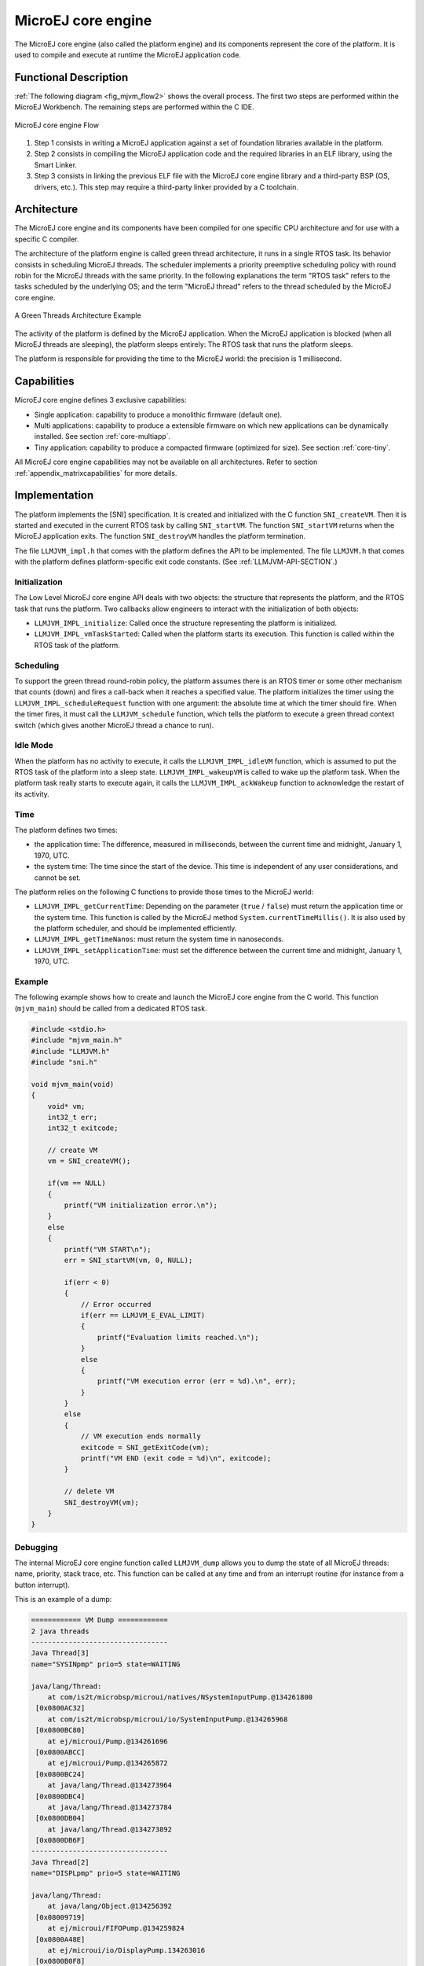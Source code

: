 ===================
MicroEJ core engine
===================


The MicroEJ core engine (also called the platform engine) and its
components represent the core of the platform. It is used to compile and
execute at runtime the MicroEJ application code.


Functional Description
======================

:ref:`The following diagram <fig_mjvm_flow2>` shows the overall process. The first two
steps are performed within the MicroEJ Workbench. The remaining steps
are performed within the C IDE.

.. _fig_mjvm_flow2:
.. figure:: images/mjvm_flow2.*
   :alt: MicroEJ core engine Flow
   :width: 80.0%
   :align: center

   MicroEJ core engine Flow

1. Step 1 consists in writing a MicroEJ application against a set of
   foundation libraries available in the platform.

2. Step 2 consists in compiling the MicroEJ application code and the
   required libraries in an ELF library, using the Smart Linker.

3. Step 3 consists in linking the previous ELF file with the MicroEJ
   core engine library and a third-party BSP (OS, drivers, etc.). This
   step may require a third-party linker provided by a C toolchain.


Architecture
============

The MicroEJ core engine and its components have been compiled for one
specific CPU architecture and for use with a specific C compiler.

The architecture of the platform engine is called green thread
architecture, it runs in a single RTOS task. Its behavior consists in
scheduling MicroEJ threads. The scheduler implements a priority
preemptive scheduling policy with round robin for the MicroEJ threads
with the same priority. In the following explanations the term "RTOS
task" refers to the tasks scheduled by the underlying OS; and the term
"MicroEJ thread" refers to the thread scheduled by the MicroEJ core
engine.

.. figure:: images/mjvm_gt.*
   :alt: A Green Threads Architecture Example
   :width: 70.0%
   :align: center

   A Green Threads Architecture Example

The activity of the platform is defined by the MicroEJ application. When
the MicroEJ application is blocked (when all MicroEJ threads are
sleeping), the platform sleeps entirely: The RTOS task that runs the
platform sleeps.

The platform is responsible for providing the time to the MicroEJ world:
the precision is 1 millisecond.


Capabilities
============

MicroEJ core engine defines 3 exclusive capabilities:

-  Single application: capability to produce a monolithic firmware
   (default one).

-  Multi applications: capability to produce a extensible firmware on
   which new applications can be dynamically installed. See section
   :ref:`core-multiapp`.

-  Tiny application: capability to produce a compacted firmware
   (optimized for size). See section :ref:`core-tiny`.

All MicroEJ core engine capabilities may not be available on all
architectures. Refer to section :ref:`appendix_matrixcapabilities`
for more details.


.. _mjvm_impl:

Implementation
==============

The platform implements the [SNI] specification. It is created and
initialized with the C function ``SNI_createVM``. Then it is started and
executed in the current RTOS task by calling ``SNI_startVM``. The
function ``SNI_startVM`` returns when the MicroEJ application exits. The
function ``SNI_destroyVM`` handles the platform termination.

The file ``LLMJVM_impl.h`` that comes with the platform defines the API
to be implemented. The file ``LLMJVM.h`` that comes with the platform
defines platform-specific exit code constants. (See
:ref:`LLMJVM-API-SECTION`.)

Initialization
--------------

The Low Level MicroEJ core engine API deals with two objects: the
structure that represents the platform, and the RTOS task that runs the
platform. Two callbacks allow engineers to interact with the
initialization of both objects:

-  ``LLMJVM_IMPL_initialize``: Called once the structure representing
   the platform is initialized.

-  ``LLMJVM_IMPL_vmTaskStarted``: Called when the platform starts its
   execution. This function is called within the RTOS task of the
   platform.

Scheduling
----------

To support the green thread round-robin policy, the platform assumes
there is an RTOS timer or some other mechanism that counts (down) and
fires a call-back when it reaches a specified value. The platform
initializes the timer using the ``LLMJVM_IMPL_scheduleRequest`` function
with one argument: the absolute time at which the timer should fire.
When the timer fires, it must call the ``LLMJVM_schedule`` function,
which tells the platform to execute a green thread context switch (which
gives another MicroEJ thread a chance to run).

Idle Mode
---------

When the platform has no activity to execute, it calls the
``LLMJVM_IMPL_idleVM`` function, which is assumed to put the RTOS task
of the platform into a sleep state. ``LLMJVM_IMPL_wakeupVM`` is called
to wake up the platform task. When the platform task really starts to
execute again, it calls the ``LLMJVM_IMPL_ackWakeup`` function to
acknowledge the restart of its activity.

Time
----

The platform defines two times:

-  the application time: The difference, measured in milliseconds,
   between the current time and midnight, January 1, 1970, UTC.

-  the system time: The time since the start of the device. This time is
   independent of any user considerations, and cannot be set.

The platform relies on the following C functions to provide those times
to the MicroEJ world:

-  ``LLMJVM_IMPL_getCurrentTime``: Depending on the parameter (``true``
   / ``false``) must return the application time or the system time.
   This function is called by the MicroEJ method
   ``System.currentTimeMillis()``. It is also used by the platform
   scheduler, and should be implemented efficiently.

-  ``LLMJVM_IMPL_getTimeNanos``: must return the system time in
   nanoseconds.

-  ``LLMJVM_IMPL_setApplicationTime``: must set the difference between
   the current time and midnight, January 1, 1970, UTC.

Example
-------

The following example shows how to create and launch the MicroEJ core
engine from the C world. This function (``mjvm_main``) should be called
from a dedicated RTOS task.

.. code:: c

   #include <stdio.h>
   #include "mjvm_main.h"
   #include "LLMJVM.h"
   #include "sni.h"

   void mjvm_main(void)
   {
       void* vm;
       int32_t err;
       int32_t exitcode;
       
       // create VM
       vm = SNI_createVM();

       if(vm == NULL)
       {
           printf("VM initialization error.\n");
       }
       else
       {
           printf("VM START\n");
           err = SNI_startVM(vm, 0, NULL);

           if(err < 0)
           {
               // Error occurred
               if(err == LLMJVM_E_EVAL_LIMIT)
               {
                   printf("Evaluation limits reached.\n");
               }
               else
               {
                   printf("VM execution error (err = %d).\n", err);
               }
           }
           else
           {
               // VM execution ends normally
               exitcode = SNI_getExitCode(vm);
               printf("VM END (exit code = %d)\n", exitcode);
           }

           // delete VM
           SNI_destroyVM(vm);
       }
   }

Debugging
---------

The internal MicroEJ core engine function called ``LLMJVM_dump`` allows
you to dump the state of all MicroEJ threads: name, priority, stack
trace, etc. This function can be called at any time and from an
interrupt routine (for instance from a button interrupt).

This is an example of a dump:

.. code:: txt

   ============ VM Dump ============
   2 java threads
   ---------------------------------
   Java Thread[3]
   name="SYSINpmp" prio=5 state=WAITING

   java/lang/Thread:
       at com/is2t/microbsp/microui/natives/NSystemInputPump.@134261800
    [0x0800AC32]
       at com/is2t/microbsp/microui/io/SystemInputPump.@134265968
    [0x0800BC80]
       at ej/microui/Pump.@134261696
    [0x0800ABCC]
       at ej/microui/Pump.@134265872
    [0x0800BC24]
       at java/lang/Thread.@134273964
    [0x0800DBC4]
       at java/lang/Thread.@134273784
    [0x0800DB04]
       at java/lang/Thread.@134273892
    [0x0800DB6F]
   ---------------------------------
   Java Thread[2]
   name="DISPLpmp" prio=5 state=WAITING

   java/lang/Thread:
       at java/lang/Object.@134256392
    [0x08009719]
       at ej/microui/FIFOPump.@134259824
    [0x0800A48E]
       at ej/microui/io/DisplayPump.134263016
    [0x0800B0F8]
       at ej/microui/Pump.@134261696
    [0x0800ABCC]
       at ej/microui/Pump.@134265872
    [0x0800BC24]
       at ej/microui/io/DisplayPump.@134262868
    [0x0800B064]
       at java/lang/Thread.@134273964
    [0x0800DBC4]
       at java/lang/Thread.@134273784
    [0x0800DB04]
       at java/lang/Thread.@134273892
    [0x0800DB6F]
   =================================

See :ref:`stack_trace_reader` for additional info related to working
with VM dumps.


.. _mjvm_javalanguage:

Java Language
=============

The MicroEJ core engine is compatible with the Java language version 7.


Smart Linker (SOAR)
===================

Java source code is compiled by the Java compiler [1]_ into the binary
format specified in [JVM]. This binary code needs to be linked before
execution. The MicroEJ Platform comes with a linker, named the SOAR. It
is in charge of analyzing ``.class`` files, and some other
application-related files, to produce the final application that the
MicroEJ Platform runtime can execute.

SOAR complies with the deterministic class initialization (``<clinit>``)
order specified in [B-ON]. The application is statically analyzed from
its entry points in order to generate a clinit dependency graph. The
computed clinit sequence is the result of the topological sort of the
dependency graph. An error is thrown if the clinit dependency graph
contains cycles.

An explicit clinit dependency can be declared by creating an XML file
with the ``.clinitdesc`` extension in the application classpath. The
file has the following format:

::

   <?xml version='1.0' encoding='UTF-8'?>
   <clinit>
       <type name="T1" depends="T2"/>
   </clinit>

where ``T1`` and ``T2`` are fully qualified names on the form ``a.b.C``.
This explicitly forces SOAR to create a dependency from ``T1`` to
``T2``, and therefore cuts a potentially detected dependency from ``T2``
to ``T1``.

A clinit map file (ending with extension ``.clinitmap``) is generated
beside the SOAR object file. It describes for each clinit dependency:

-  the types involved

-  the kind of dependency

-  the stack calls between the two types

.. [1]
   The JDT compiler from the Eclipse IDE.


.. _mjvm_javalibs:

Foundation Libraries
====================

Embedded Device Configuration (EDC)
-----------------------------------

The Embedded Device Configuration specification defines the minimal
standard runtime environment for embedded devices. It defines all
default API packages:

-  java.io

-  java.lang

-  java.lang.annotation

-  java.lang.ref

-  java.lang.reflect

-  java.util

Beyond Profile (B-ON)
---------------------

B-ON defines a suitable and flexible way to fully control both memory
usage and start-up sequences on devices with limited memory resources.
It does so within the boundaries of Java semantics. More precisely, it
allows:

-  Controlling the initialization sequence in a deterministic way.

-  Defining persistent, immutable, read-only objects (that may be placed
   into non-volatile memory areas), and which do not require copies to
   be made in RAM to be manipulated.

-  Defining immortal, read-write objects that are always alive.


Properties
==========

Properties allow the MicroEJ application to be parameterized using the
``System.getProperty`` API. The definition of the properties and their
respective values can be done using files. Each filename of a properties
file must match with ``*.system.properties`` and must be located in the
``properties`` package of the application classpath. These files follow
the MicroEJ property list specification: key/value pairs.

.. code-block:: xml
   :caption: Example of Contents of a MicroEJ Properties File

   microedition.encoding=ISO-8859-1

MicroEJ properties can also be defined in the launch configuration. This
can be done by setting the properties in the launcher with a specific
prefix in their name:

-  Properties for both the MicroEJ platform and the MicroEJ simulator:
   name starts with ``microej.java.property.*``

-  Properties for the MicroEJ simulator: name starts with
   ``sim.java.property.*``

-  Properties for the MicroEJ platform: name starts with
   ``emb.java.property.*``

For example, to define the property ``myProp`` with the value
``theValue``, set the following option in the ``VM arguments`` field of
the ``JRE`` tab of the launch configuration:

.. code-block:: xml
   :caption: Example of MicroEJ Property Definition in Launch Configuration

   -Dmicroej.java.property.myProp=theValue


Generic Output
==============

The ``System.err`` stream is connected to the ``System.out`` print
stream. See below for how to configure the destination of these streams.


Link
====

Several sections are defined by the MicroEJ core engine. Each section
must be linked by the third-party linker.

.. table:: Linker Sections

   +-----------------------------+-----------------------------+-------------+------------+
   | Section name                | Aim                         | Location    | Alignment  |
   |                             |                             |             | (in bytes) |
   +=============================+=============================+=============+============+
   | ``.bss.features.installed`` | Resident applications       | RW          | 4          |
   |                             | statics                     |             |            |
   +-----------------------------+-----------------------------+-------------+------------+
   | ``.bss.soar``               | Application static          | RW          | 8          |
   +-----------------------------+-----------------------------+-------------+------------+
   | ``.bss.vm.stacks.java``     | Application threads stack   | RW          | 8          |
   |                             | blocks                      |             |            |
   +-----------------------------+-----------------------------+-------------+------------+
   | ``ICETEA_HEAP``             | MicroEJ core engine         | Internal RW | 8          |
   |                             | internal heap               |             |            |
   +-----------------------------+-----------------------------+-------------+------------+
   | ``_java_heap``              | Application heap            | RW          | 4          |
   +-----------------------------+-----------------------------+-------------+------------+
   | ``_java_immortals``         | Application immortal heap   | RW          | 4          |
   |                             |                             |             |            |
   +-----------------------------+-----------------------------+-------------+------------+
   | ``.rodata.resources``       | Application resources       | RO          | 16         |
   |                             |                             |             |            |
   +-----------------------------+-----------------------------+-------------+------------+
   | ``.rodata.soar.features``   | Resident applications code  | RO          | 4          |
   |                             | and resources               |             |            |
   +-----------------------------+-----------------------------+-------------+------------+
   | ``.shieldedplug``           | Shielded Plug data          | RO          | 4          |
   +-----------------------------+-----------------------------+-------------+------------+
   | ``.text.soar``              | Application and library     | RO          | 16         |
   |                             | code                        |             |            |
   +-----------------------------+-----------------------------+-------------+------------+


Dependencies
============

The MicroEJ core engine requires an implementation of its low level APIs
in order to run. Refer to the chapter :ref:`mjvm_impl` for more
information.


Installation
============

The MicroEJ core engine and its components are mandatory. In the
platform configuration file, check ``Multi Applications`` to install the
MicroEJ core engine in "Multi applications" mode. Otherwise, the "Single
application" mode is installed.


Use
===

A MicroEJ classpath variable named ``EDC-1.2`` is available, according
to the selected foundation core library. This MicroEJ classpath variable
is always required in the build path of a MicroEJ project; and all
others libraries depend on it. This library provides a set of options.
Refer to the chapter :ref:`workbenchLaunchOptions` which lists all
available options.

Another classpath variable named ``BON-1.2`` is available. This variable
must be added to the build path of the MicroEJ application project in
order to access the B-ON library.


..
   | Copyright 2008-2020, MicroEJ Corp. Content in this space is free 
   for read and redistribute. Except if otherwise stated, modification 
   is subject to MicroEJ Corp prior approval.
   | MicroEJ is a trademark of MicroEJ Corp. All other trademarks and 
   copyrights are the property of their respective owners.
